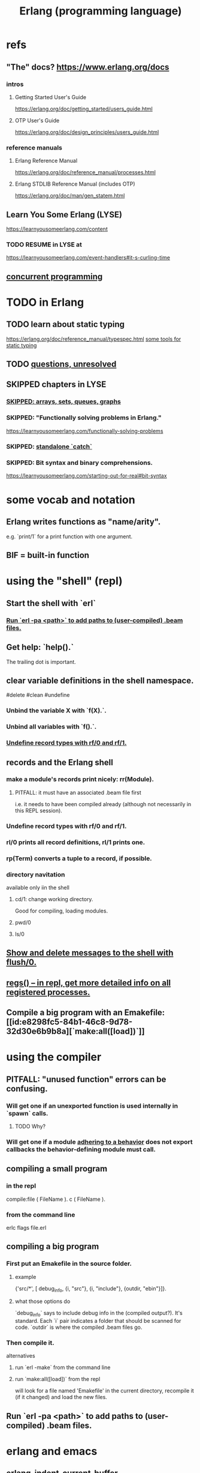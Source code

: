 :PROPERTIES:
:ID:       c008e013-350c-47c7-9f87-228d1d35b2b3
:END:
#+title: Erlang (programming language)
* refs
** "The" docs? https://www.erlang.org/docs
*** intros
**** Getting Started User's Guide
     https://erlang.org/doc/getting_started/users_guide.html
**** OTP User's Guide
     https://erlang.org/doc/design_principles/users_guide.html
*** reference manuals
**** Erlang Reference Manual
     https://erlang.org/doc/reference_manual/processes.html
**** Erlang STDLIB Reference Manual (includes OTP)
     https://erlang.org/doc/man/gen_statem.html
** Learn You Some Erlang (LYSE)
   https://learnyousomeerlang.com/content
*** TODO RESUME in LYSE at
    https://learnyousomeerlang.com/event-handlers#it-s-curling-time
** [[id:a0f72fa0-6930-4b6b-a570-93a4748895bb][concurrent programming]]
* TODO in Erlang
** TODO learn about static typing
   https://erlang.org/doc/reference_manual/typespec.html
   [[id:25b56f5b-eb2d-46b4-9f97-c3ba0f02484b][some tools for static typing]]
** TODO [[id:77a1ba6e-d657-4579-afe7-d5a95ce7bb74][questions, unresolved]]
** SKIPPED chapters in LYSE
*** [[id:62d43b5f-4411-4726-be7e-671a802595d2][SKIPPED: arrays, sets, queues, graphs]]
*** SKIPPED: "Functionally solving problems in Erlang."
    https://learnyousomeerlang.com/functionally-solving-problems
*** SKIPPED: [[id:38b59abc-ae95-47f2-b23e-d3af81b8d803][standalone `catch`]]
*** SKIPPED: Bit syntax and binary comprehensions.
    https://learnyousomeerlang.com/starting-out-for-real#bit-syntax
* some vocab and notation
** Erlang writes functions as "name/arity".
   e.g. `print/1` for a print function with one argument.
** BIF = built-in function
* using the "shell" (repl)
** Start the shell with `erl`
*** [[id:b352deca-445d-4fa1-b80e-ae2ab06d9c3a][Run `erl -pa <path>` to add paths to (user-compiled) .beam files.]]
** Get help: `help().`
   The trailing dot is important.
** clear variable definitions in the shell namespace.
   #delete #clean #undefine
*** Unbind the variable X with `f(X).`.
*** Unbind all variables with `f().`.
*** [[id:93aa1364-b9e5-42ef-ac8c-f6740bae880e][Undefine record types with rf/0 and rf/1.]]
** records and the Erlang shell
   :PROPERTIES:
   :ID:       2d70cd42-4d1d-4df9-91f5-8cb324a19da1
   :END:
*** make a module's records print nicely: rr(Module).
    :PROPERTIES:
    :ID:       ddbc4a6b-942c-4fae-aaf9-9d14481693bc
    :END:
**** PITFALL: it must have an associated .beam file first
     i.e. it needs to have been compiled already
     (although not necessarily in this REPL session).
*** Undefine record types with rf/0 and rf/1.
    :PROPERTIES:
    :ID:       93aa1364-b9e5-42ef-ac8c-f6740bae880e
    :END:
*** rl/0 prints all record definitions, rl/1 prints one.
*** rp(Term) converts a tuple to a record, if possible.
*** directory navitation
    available only iin the shell
**** cd/1: change working directory.
     Good for compiling, loading modules.
**** pwd/0
**** ls/0
** [[id:0dfa99f9-7d57-4d9d-b664-728d6b916ea8][Show and delete messages to the shell with flush/0.]]
** [[id:b56be675-c98d-4d98-b1e3-bba982c6abdb][regs() -- in repl, get more detailed info on all registered processes.]]
** Compile a big program with an Emakefile: [[id:e8298fc5-84b1-46c8-9d78-32d30e6b9b8a][`make:all([load])`]]
* using the compiler
** PITFALL: "unused function" errors can be confusing.
*** Will get one if an unexported function is used internally in `spawn` calls.
    :PROPERTIES:
    :ID:       209c4447-0e85-47dd-b77d-1e759faaf10b
    :END:
**** TODO Why?
*** Will get one if a module [[id:0976ad01-0e93-405e-9b62-76b91e3b8beb][adhering to a behavior]] does not export callbacks the behavior-defining module must call.
** compiling a small program
*** in the repl
    compile:file ( FileName ).
    c ( FileName ).
*** from the command line
    erlc flags file.erl
** compiling a big program
*** First put an Emakefile in the source folder.
**** example
     {'src/*', [ debug_info,
                 {i, "src"},
                 {i, "include"},
                 {outdir, "ebin"}]}.
**** what those options do
     `debug_info` says to include debug info in the (compiled output?).
       It's standard.
     Each `i` pair indicates a folder that should be scanned for code.
     `outdir` is where the compiled .beam files go.
*** Then compile it.
    alternatives
**** run `erl -make`        from the command line
**** run `make:all([load])` from the repl
     :PROPERTIES:
     :ID:       e8298fc5-84b1-46c8-9d78-32d30e6b9b8a
     :END:
     will look for a file named 'Emakefile' in the current directory,
     recompile it (if it changed) and load the new files.
** Run `erl -pa <path>` to add paths to (user-compiled) .beam files.
   :PROPERTIES:
   :ID:       b352deca-445d-4fa1-b80e-ae2ab06d9c3a
   :END:
* erlang and emacs
  :PROPERTIES:
  :ID:       3a230207-47a8-4dde-af88-2c442f5c51aa
  :END:
** erlang-indent-current-buffer
** [[id:b1d56ff7-9557-4208-9ed1-28a807fce6f9][Comments should follow %%.]]
* some basic syntax
** "terms"
   an integer, float, atom, string, list, map, or tuple
** Comments follow %%.
   :PROPERTIES:
   :ID:       b1d56ff7-9557-4208-9ed1-28a807fce6f9
   :END:
   or %, but then the Emacs auto-formatting sucks.
** Expressions are only evaluated if they end in a dot and then whitespace.
   I guess the dot without whitespace can be a conjuction.
** Comma-separated expressions are all evaluated, and the last one returned.
** Variables
*** PITFALL: Variable assignment (=) is weird.
    `X = Y` will return the value if they are equal.
    If they are not, it will raise an exception.
    A value can be "reassigned" to a variable as long as it results in no change in the variable's value.
*** How to write variables.
**** Variables must be capitalized.
**** Variables starting with an underscore are normal variables, except the compiler won't complain if they're not used.
     Just like other variables,
     it is not possible to bind them more than once.
** Atoms
   :PROPERTIES:
   :ID:       b83c0167-c0f4-4ba1-9945-46dc4211ee12
   :END:
   are like strings whose names and values are equal.
*** examples
    1> atom.
    atom
    2> atoms_rule.
    atoms_rule
    3> atoms_rule@erlang.
    atoms_rule@erlang
    4> 'Atoms can be cheated!'.
    'Atoms can be cheated!'
    5> atom = 'atom'.
    atom
*** rules
**** characters to use, and where
     should be enclosed in single quotes (') if it does not begin with a lower-case letter or if it contains other characters than alphanumeric characters, underscore (_), or @.
**** max atom length: 255 characters
**** max number of atoms: 1,048,576 by default
*** All atoms are defined.
*** They can't be too long.
*** PITFALL: Don't generate too many (e.g. random) atoms.
    They are not garbage-collected.
*** There are 28 reserved atoms.
**** the idea
     "Some atoms are reserved words and can not be used except for what the language designers wanted them to be: function names, operators, expressions, etc.
**** the reserved atoms
     after and andalso band begin bnot bor bsl bsr bxor case catch cond div end fun if let not of or orelse query receive rem try when xor
** Boolean logic
*** `and` and `or` are strict.
    `andalso` and `orelse` are lazy on the right side.
*** PITFALL: true and false are ordinary atoms.
    :PROPERTIES:
    :ID:       4a538e73-e552-486a-8ec8-76772091c0d3
    :END:
   Comparing them with < and > to other things
   is a potential source of error.
** equality tests & type
   They never throw type errors.
   =:= and =/= test for and against equality, and they care about type.
   == and /= do the same thing without caring about type.
** PITFALL: The LTE operator (=<) is written backwards
** PITFALL: Comparison works across types.
   number < atom < reference < fun < port < pid < tuple < list < bit string
** Tuples
   :PROPERTIES:
   :ID:       0e0237a3-8223-45b5-ad9e-b731a5777d9b
   :END:
*** Use brackets {,} to create tuples.
*** Use element/2 to access their elements.
    102> element( 1, {1,2} ).
    1
** Lists
   :PROPERTIES:
   :ID:       93434a34-a3e1-4392-bedd-50b28bb70e4a
   :END:
*** PITFALL: Lists can mix types.
*** hd = head, tl = tail.
    Don't forget the parentheses!
*** (++) joins lists, is right-associative.
*** (--) subtracts a prefix, is right-associative.
    Specifically, it finds the longest prefix of the first argument equal to a prefix of the second argument, and returns the remainder of the first argument.
*** The (|) operator separating "head" from tail is whack.
    The "head" it isolates can be more than one element.

    29> [1|[2,3]].
    [1,2,3]
    30> [1,2|[2,3]].
    [1,2,2,3]
*** PITFALL: Lists can be improper (not null-terminated).
     [1 | 2] creates something that behaves kind of like a list,
     but it doesn't end with [], and as a result (for some reason)
     some uses break. For instance [1 | 2] ++ [2,3] is not defined.
*** list comprehensions
**** a functional example
     1> [2*N || N <- [1,2,3,4]].
     [2,4,6,8]
     2> [ X ||
          X <- [1,2,3,4,5,6,7,8,9,10],
          X rem 2 =:= 0].
     [2,4,6,8,10]
     5> [X+Y ||
         X <- [1,2],
         Y <- [2,3]].
     [3,4,4,5]
*** Evaluating a list of IO operations evaluates them.
    Here's a list comprehension that does IO.
    It returns no value, because it's followed by a (,).

    [ io:format("~p was set free.~n",
   	     [C#cat.name] )
      || C <- Cats ],
    ...
**** [[id:b56fe30d-efdd-4ec3-81b8-8b28840185bf][example: a list comprehension that spawns stuff]]
* modules
** Module consist entirely of attributes and functions.
** name conflicts
*** Functions can share a name if their arities differ.
*** Modules are flat, and hence name conflicts common.
*** Check for name conflicts with `code:clash/0`.
*** "prefix every module name with the name of your project"
    This is common practice.
** The `erlang` prelude is imported implicitly.
** The use of most* definitions must be fully qualified.
   * all definitions not from `erlang`
*** Qualification uses (:), not (.).
    3> c(useless).
    {ok,useless}
    6> useless:hello().
    Hello, world!
    ok
    7>
*** example
    1> erlang:element(2, {a,b,c}).
    b
    2> element(2, {a,b,c}).
    b
    3> lists:seq(1,4).
    [1,2,3,4]
    4> seq(1,4).
    ** exception error: undefined shell command seq/2
** module attributes
*** some module attributes
**** The module name is mandatory.
     `-module(name)`
     where `name` is an atom.
**** export lists
***** are written thus
      `-export ( [ Function1/Arity,
                  ...,
                  FunctionN/Arity ] ).
***** Can be circumvented
      -compile(export_all). %% replace with -export() later, for God's sake!
**** optional explicit imports for individual functions
     Deprecated,  according to some guy on StackOverflow.

     -import ( Module,
              [ Function1/Arity,
               ...,
               FunctionN/Arity ] ).
**** `-behavior(ConstrainingModule)`
     :PROPERTIES:
     :ID:       0976ad01-0e93-405e-9b62-76b91e3b8beb
     :END:
***** Is a promise to adhere to the behavior defined in ConstrainingModule.
***** Behaviors are intended to separate generic and specific code.
      The behavior is the generic part.
      A module adhering to it is sometimes called a "callback module".
***** Often (always?) that's a list of required callbacks.
      e.g. the gen_server does this when used as a behavior-constraining module.
***** How to create new behaviors.
      -module(my_behaviour).
      -export([behaviour_info/1]).

      %% Here init/1, some_fun/0 and other/3 are callbacks that must be defined by any code that will use the behavior.
      behaviour_info(callbacks) -> [{init,1}, {some_fun, 0}, {other, 3}];
      behaviour_info(_) -> undefined.
**** There are many more.
*** functions to retrieve a module's attributes
    Use module_info/0 to get them all.
    Use module_info/1 to get one of them.
** TODO Header inclusion: Why? Why not?
   :PROPERTIES:
   :ID:       b2d67f91-7509-45ca-bfd9-77fe1aaff43e
   :END:
*** my hunch
    is that it's just to avoid having to qualify names,
    particularly those of record accessors.
*** my StackOverflow question about it
    https://stackoverflow.com/questions/69065641/why-does-erlang-offer-both-import-for-modules-and-include-for-headers
*** LYSE talks about it here
    https://learnyousomeerlang.com/a-short-visit-to-common-data-structures
* pattern matching
** an example
  greet(male, Name) ->
    io:format("Hello, Mr. ~s!", [Name]);
  greet(female, Name) ->
    io:format("Hello, Mrs. ~s!", [Name]);
  greet(_, Name) ->
    io:format("Hello, ~s!", [Name]).
** COOL: A variable can appear more than once in a pattern.
   same(X,X) ->
     true;
   same(_,_) ->
     false.
** named patterns
   valid_time( { Date = {Y,M,D},
                 Time = {H,Min,S} } ) -> ...
** guards
*** use the `when` keyword.
    old_enough_to_drive(X) when X >= 16 -> true;
    old_enough_to_drive(_) -> false.
*** Join guards lazily with commas (and) and semicolons (or).
   right_age(X) when X >= 16, X =< 104 ->
     true;
   right_age(_) ->
     false.
   wrong_age(X) when X < 16; X > 104 ->
     true;
   wrong_age(_) ->
     false.
*** PITFALL: Guards do not accept user-defined functions.
    because of side effects.
*** PITFALL: (;) and (,) treat errors unlike `orelse` and `andalso`.
    https://learnyousomeerlang.com/syntax-in-functions
    """ Note: I've compared , and ; in guards to the operators andalso and orelse. They're not exactly the same, though. The former pair will catch exceptions as they happen while the latter won't. What this means is that if there is an error thrown in the first part of the guard X >= N; N >= 0, the second part can still be evaluated and the guard might succeed; if an error was thrown in the first part of X >= N orelse N >= 0, the second part will also be skipped and the whole guard will fail.

    However (there is always a 'however'), only andalso and orelse can be nested inside guards. This means (A orelse B) andalso C is a valid guard, while (A; B), C is not. Given their different use, the best strategy is often to mix them as necessary."""
** [[id:393f4ace-8cb5-45a4-9087-b959e381b641][pattern matching on records]]
* macros
** user-defined macros
   A 'function' macro could be written as
     -define(sub(X,Y), X-Y).
   and used like
     ?sub(23,47),
   later replaced by 23-47 by the compiler.
** The ?MODULE macro returns the current module's name.
   :PROPERTIES:
   :ID:       f92bc235-73f0-46f8-b34f-57f6002878a7
   :END:
   It's useful, e.g., for writing a helper function in module M
   that spawns another function also defined in module M:

   start(FoodList) ->
       spawn( ?MODULE,
    	  fridge2,
    	  [FoodList] ).
* functions
** expression blocks
   Commas can separate expressions.
   The last is returned, all are evaluated.

   add(A,B) ->
     something, // will be evaluated
     something, // will be evaluated
     A + B.     // will be evaluated and returned
** Every function returns something.
** The last "function clause" ends in a period.
   The others are terminated by commas.
   A clause defines how to process an input pattern.
** recursion
*** via guards
    fac(0) -> 1;
    fac(N) when N > 0 -> N*fac(N-1).
*** via pattern matching
    len([]) -> 0;
    len([_|T]) -> 1 + len(T).
*** tail recursion and accumulators
**** the trick
     Define f(args), where args do not match the base case,
     as nothing more than f(different args).
***** Note that g( f( different args) ) won't cut it.
**** some examples
***** an example
      tail_fac(N) -> tail_fac(N,1).
      tail_fac(0,Acc) -> Acc;
      tail_fac(N,Acc) when N > 0 -> tail_fac(N-1,N*Acc).
***** my own length function
      len( X ) -> len( X, 0 ).
      len( [], N ) ->
	N;
      len( [_|X], N ) ->
	len(X,N+1).
**** There might be multiple base cases.
     And if so, the pattern match might need a guard.

     take(_,0) -> [];
     take([],_) -> [];
     take([H|T],N) when N > 0 -> [H|take(T,N-1)].
** higher-order functions
*** They are called naturally.
    -module(hof).

    one() -> 1.
    two() -> 2.

    add(X,Y) -> X() + Y().
*** They are specified awkwardly.
    Precede higher-order arguments with the `fun` keyword.
    hhfuns:add(
      fun hof:one/0,
      fun hof:two/0).
** anonymous functions
   #lambda
*** syntax
    fun(Args1) ->
   	 Expression1, Exp2, ..., ExpN;
       ...
       (Args3) ->
   	 Expression1, Exp2, ..., ExpN
    end
*** PITFALL: scope, inheritance, shadowing
    Here, the inner lambda inherits A from its parent's scope,
    so the comparison A=2 always fails.
    base() ->
        A = 1,
        (fun() -> A = 2 end)().

    But here the outer A bound to 1 is shadowed,
    by the A argument to the inner lambda,
    so the result of base() is a function that can succeed for some inputs
    (specifically the input 1).
    base() ->
        A = 1,
        (fun(A) -> A = 2 end)(2).
*** "named anonymous functions" permit recursion.
    For instance, evaluate the following in the shell,
    and it will print the "Call Batman!" message forever.

    PrepareAlarm = fun(Room) ->
       io:format("Alarm set in ~s.~n",[Room]),
        fun Loop() ->
           io:format("Alarm tripped in ~s! Call Batman!~n",[Room]),
           timer:sleep(500),
           Loop()
        end
    end.
    AlarmReady = PrepareAlarm("bathroom").
    AlarmReady().
* if expressions
  #conditional
** They can be avoided entirely.
   Case expressions are more general.
** They are weird. Here are [[id:c1784f19-4e51-4239-8178-c074251b63aa][some if expressions in Erlang]].
** They resemble case expressions.
   if <case> -> <result>;
      <case> -> <result>;
      ...
   end.
** Some branch should evaluate.
   :PROPERTIES:
   :ID:       9803244e-0369-4b35-927d-de0fd043aee1
   :END:
   Because every expression should return something,
   and if expressions are expressions.
** Default `true` conditions (`else` in other languages) are deprecated.
* case expressions
** syntax look like Haskell
   case <condition> of
     <value> -> <result>;
     <value> -> <result>;
     ...
   end
*** PITFALL: Trailing period only if it's the last expression!
** [[id:9803244e-0369-4b35-927d-de0fd043aee1][Some branch should evaluate.]]
** can include guards ("when" clauses)
   case Temperature of
     {celsius, N} when N >= 20, N =< 45 -> <result>;
* types
** Erlang is strongly but dynamically typed.
   There are no implicit conversions.
   Type errors are only caught at runtime.
** (explicit) type conversion
   These are all in the `erlang` namespace,
   and not imported by default.
*** some of those functions
    atom_to_binary/2
    atom_to_list/1
    binary_to_atom/2
    binary_to_existing_atom/2
    binary_to_list/1
    bitstring_to_list/1
    binary_to_term/1
    float_to_list/1
    fun_to_list/1
    integer_to_list/1
    integer_to_list/2
    iolist_to_binary/1
    iolist_to_atom/1
    list_to_atom/1
    list_to_binary/1
    list_to_bitstring/1
    list_to_existing_atom/1
    list_to_float/1
    list_to_integer/2
    list_to_pid/1
    list_to_tuple/1
    pid_to_list/1
    port_to_list/1
    ref_to_list/1
    term_to_binary/1
    term_to_binary/2
    tuple_to_list/1
** type tests
   is_atom/1           is_binary/1
   is_bitstring/1      is_boolean/1        is_builtin/3
   is_float/1          is_function/1       is_function/2
   is_integer/1        is_list/1           is_number/1
   is_pid/1            is_port/1           is_record/2
   is_record/3         is_reference/1      is_tuple/1
** static typing, some tools for
   :PROPERTIES:
   :ID:       25b56f5b-eb2d-46b4-9f97-c3ba0f02484b
   :END:
*** TypEr generates type signatures.
*** Dialyzer typechecks.
*** There are more such tools.
** some types
*** [[id:b83c0167-c0f4-4ba1-9945-46dc4211ee12][Atoms]]
**** [[id:4a538e73-e552-486a-8ec8-76772091c0d3][PITFALL: true and false are ordinary atoms.]]
*** [[id:0e0237a3-8223-45b5-ad9e-b731a5777d9b][Tuples]]
*** [[id:93434a34-a3e1-4392-bedd-50b28bb70e4a][Lists]]
*** records
**** [[id:2d70cd42-4d1d-4df9-91f5-8cb324a19da1][records and the Erlang shell]]
**** Records are just tuples in Erlang.
**** [[id:ddbc4a6b-942c-4fae-aaf9-9d14481693bc][to make records print nicely]]
**** accessing record fields
***** example
      RobTheRobot # module.bestFriend # robot.name.
***** Field accessors (like "details" and "name" below) must be qualified with the module name.
***** (#) is left-associative, hence chains naturally.
**** PITFALL: Accessors are integers, kind of.
     If `name` is the second field of the record type `gobot`,
     then this monstrosity evaluates:

     104> #gobot.name.
     2
     105> 1 + #gobot.name.
     3
**** pattern matching on records
     :PROPERTIES:
     :ID:       393f4ace-8cb5-45a4-9087-b959e381b641
     :END:
***** examples
      admin_panel(#user{name=Name, group=admin}) ->
          Name ++ " is allowed!";
      ...

      adult_section(U = #user{}) when U#user.age >= 18 ->
          %% Show naughty stuff.
          allowed;
      ...
***** Fields can be omitted -- even all of them.
****** PITFALL: The {}s must still be written when omitting all fields.
       test_is_state (_ = #state{}) ->
         is_state;
       test_is_state (_) ->
         is_not_state.
**** record "updates"
     Remember, data is immutable.

     repairman(Rob) ->
         Details = Rob#robot.details,
         NewRob = Rob#robot{details=["Repaired by repairman"|Details]},
         {repaired, NewRob}.
*** maps
**** the default `maps` library
     https://learnyousomeerlang.com/maps
     Hash maps.
     Recent (added in version R17).
     Nice special syntax.
**** some non-prelude map libraries
***** dict    - simple  maps that scale well
***** gbtrees - complex maps that scale well
      "General balanced trees."
      For *some* things, better than dicts.
***** orddict - simple  maps that scale badly
****** Good to about 75 elements.
****** Some important functions
******* orddict:store/3,
******* orddict:find/2
	when you do not know whether the key is in the dictionaries
******* orddict:fetch/2
	when you know it is there or that it must be there
******* orddict:erase/2.
*** SKIPPED: arrays, sets, queues, graphs
    :PROPERTIES:
    :ID:       62d43b5f-4411-4726-be7e-671a802595d2
    :END:
    https://learnyousomeerlang.com/a-short-visit-to-common-data-structures
* [[id:f68891f2-deaf-47f7-9f8e-ed2ff9f69811][exceptions]]
* [[id:8bd1818b-7da8-4c6b-b35e-93f54ef5a0d7][concurrency in Erlang]]
* hot code loading
** Erlang's `code server` can maintain two running versions of a module.
** `local` vs. `external` calls
   Local calls are local to that module,
   and look like `function(args)" rather than "module:function(args)".
** External calls always call the newest version of a module.
** External recursive calls thus let an actor change its own code.
   Qualify a recursive call with ?MODULE
   and it will load the new version of the module.
*** example
    -module(hotload).
    -export([server/1, upgrade/1]).

    server(State) ->
      receive
	update ->
          NewState = ?MODULE:upgrade(State),
          ?MODULE:server(NewState);  %% loop in the new version of the module
	SomeMessage ->
          %% do something here
          server(State)  %% stay in the same version no matter what.
      end.

    upgrade(OldState) ->
      %% transform and return the state here.
** PITFALL: Third generations are killed by the VM.
   "If you load a third version of a module while a process still runs with the first one, that process gets killed by the VM, which assumes it was an orphan process without a supervisor or a way to upgrade itself. If nobody runs the oldest version, it is simply dropped and the newest ones are kept instead."
* misc
** state: Use recursion to model it.
   Recursion can do anything state could.
**** example
     This fridge "stores" food new food
     by calling itself with an updated argument.

     fridge2(FoodList) ->
         receive
          {From, {store, Food}} ->
              From ! {self(), ok},
              fridge2([Food|FoodList]);
          {From, {take, Food}} ->
              case lists:member(Food, FoodList) of
                  true ->
                      From ! {self(), {ok, Food}},
                      fridge2(lists:delete(Food, FoodList));
                  false ->
                      From ! {self(), not_found},
                      fridge2(FoodList)
              end;
          terminate ->
              ok
         end.
** printing
   https://erlang.org/doc/man/io.html#format-3
*** rp/1 prints an arbitrary term.
*** io:format/2: some instructive examples
    io:format("~s~n",[<<"Hello">>]),
    io:format("~p~n",[<<"Hello">>]),
    io:format("~~~n"),
    io:format("~f~n", [4.0]),
    io:format("~30f~n", [4.0]).
*** Use ~p to print many kinds (any kind?) of data.
    io:format( "~p~n", [[2,{3,4},"hi",5]] ).
** time
*** timer:sleep/1 -- pause for a number of ms
*** converting a date to a duration
    time_to_go(TimeOut={{_,_,_}, {_,_,_}}) ->
      Now = calendar:local_time(),
      ToGo = calendar:datetime_to_gregorian_seconds(TimeOut) -
        calendar:datetime_to_gregorian_seconds(Now),
      ...
*** validating a date
    {{Y,M,D},{H,Min,S}} format

    There's something builtin to validate the {Y,M,D},
    but nothing for the {H,M,S} part.
**** Here's something that does both.
     valid_datetime({Date,Time}) ->
       try
         calendar:valid_date(Date) andalso valid_time(Time)
       catch
         error:function_clause ->
           %% not in {{Y,M,D},{H,Min,S}} format
           false
       end;
     valid_datetime(_) ->
       false.

     valid_time({H,M,S}) -> valid_time(H,M,S). % artiy 1 -> arity 3
     valid_time(H,M,S) when H >= 0, H < 24,
     		       M >= 0, M < 60,
     		       S >= 0, S < 60 -> true;
     valid_time(_,_,_) -> false.
** apply/3
   apply (Module, Function, Args)
   seems to run Module:Function against Args.
